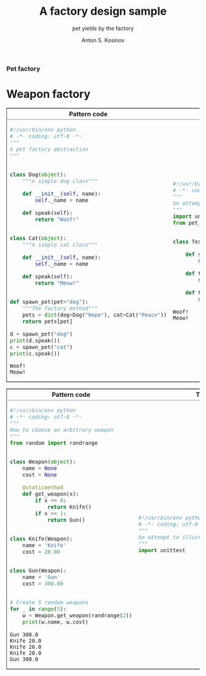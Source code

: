 #+AUTHOR:    Anton S. Kosinov
#+TITLE:     A factory design sample
#+SUBTITLE:  pet yields by the factory
#+EMAIL:     a.s.kosinov@gmail.com
#+LANGUAGE: en
#+STARTUP: showall
#+PROPERTY:header-args :results output :exports both
*** Pet factory
    #+BEGIN_HTML
    <table border="2" cellspacing="0" cellpadding="6" rules="groups" frame="hsides">
    <colgroup>
    <col  class="org-left" />
    <col  class="org-left" />
    </colgroup>
    <thead>
    <tr>
    <th scope="col" class="org-left">Pattern code</th>
    <th scope="col" class="org-left">Test suite</th>
    </tr>
    </thead>
    <tbody>
    <tr>
    <td class="org-left">
    #+END_HTML
    #+BEGIN_SRC python :tangle pet_factory.py
      #!/usr/bin/env python
      # -*- coding: utf-8 -*-
      """
      A pet factory abstraction
      """


      class Dog(object):
          """A simple dog class"""

          def __init__(self, name):
              self._name = name

          def speak(self):
              return "Woof!"


      class Cat(object):
          """A simple cat class"""

          def __init__(self, name):
              self._name = name

          def speak(self):
              return "Meow!"


      def spawn_pet(pet="dog"):
          """The factory method"""
          pets = dict(dog=Dog("Hope"), cat=Cat("Peace"))
          return pets[pet]

      d = spawn_pet("dog")
      print(d.speak())
      c = spawn_pet("cat")
      print(c.speak())
    #+END_SRC

    #+RESULTS:
    : Woof!
    : Meow!

    #+BEGIN_HTML
    <td class="org-left">
    #+END_HTML
    #+BEGIN_SRC python :tangle test_pet_factory.py
      #!/usr/bin/env python
      # -*- coding: utf-8 -*-
      """
      An attempt to illustrate how pet_factory works
      """
      import unittest
      from pet_factory import Dog, Cat, spawn_pet


      class TestPetBehavior(unittest.TestCase):

          def setUp(self):
              self.D = Dog('Hound')

          def test_dog_init_name(self):
              self.assertEqual(self.D._name, 'Hound')

          def test_dog_speak_ability(self):
              self.assertEqual(self.D.speak(), 'Woof!')
    #+END_SRC

    #+RESULTS:
    : Woof!
    : Meow!

    #+BEGIN_HTML
    </tr>
    </tbody>
    #+END_HTML


* Weapon factory
    #+BEGIN_HTML
    <table border="2" cellspacing="0" cellpadding="6" rules="groups" frame="hsides">
    <colgroup>
    <col  class="org-left" />
    <col  class="org-left" />
    </colgroup>
    <thead>
    <tr>
    <th scope="col" class="org-left">Pattern code</th>
    <th scope="col" class="org-left">Test suite</th>
    </tr>
    </thead>
    <tbody>
    <tr>
    <td class="org-left">
    #+END_HTML
    #+BEGIN_SRC python :tangle weapon_factory.py
      #!/usr/bin/env python
      # -*- coding: utf-8 -*-
      """
      How to choose an arbitrary weapon
      """
      from random import randrange


      class Weapon(object):
          name = None
          cost = None

          @staticmethod
          def get_weapon(x):
              if x == 0:
                  return Knife()
              if x == 1:
                  return Gun()


      class Knife(Weapon):
          name = 'Knife'
          cost = 20.00


      class Gun(Weapon):
          name = 'Gun'
          cost = 300.00


      # Create 5 random weapons
      for _ in range(5):
          w = Weapon.get_weapon(randrange(2))
          print(w.name, w.cost)
    #+END_SRC

    #+RESULTS:
    : Gun 300.0
    : Knife 20.0
    : Knife 20.0
    : Knife 20.0
    : Gun 300.0


    #+BEGIN_HTML
    <td class="org-left">
    #+END_HTML
    #+BEGIN_SRC python :tangle test_weapon_factory.py
      #!/usr/bin/env python
      # -*- coding: utf-8 -*-
      """
      An attempt to illustrate how sample_code works
      """
      import unittest
    #+END_SRC


    #+BEGIN_HTML
    </tr>
    </tbody>
    #+END_HTML
